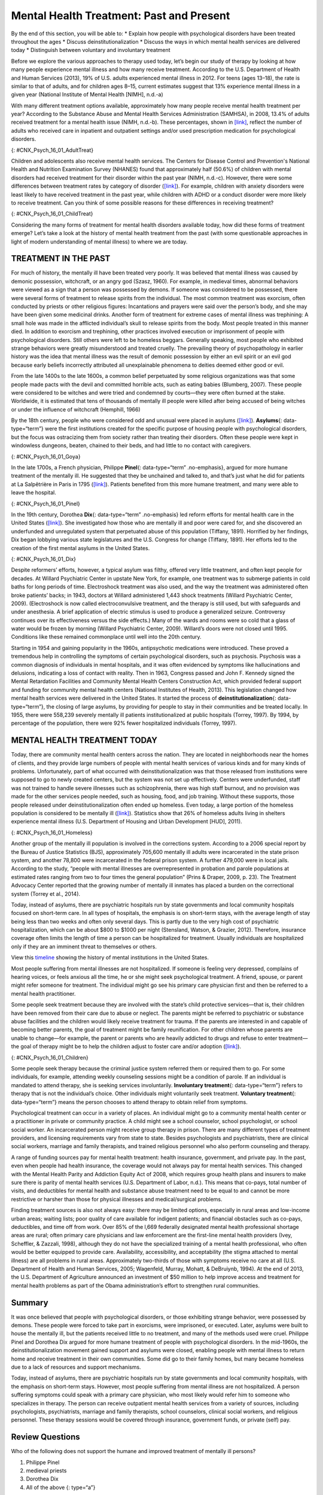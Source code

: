 =========================================
Mental Health Treatment: Past and Present
=========================================

.. container::

   By the end of this section, you will be able to: \* Explain how
   people with psychological disorders have been treated throughout the
   ages \* Discuss deinstitutionalization \* Discuss the ways in which
   mental health services are delivered today \* Distinguish between
   voluntary and involuntary treatment

Before we explore the various approaches to therapy used today, let’s
begin our study of therapy by looking at how many people experience
mental illness and how many receive treatment. According to the U.S.
Department of Health and Human Services (2013), 19% of U.S. adults
experienced mental illness in 2012. For teens (ages 13–18), the rate is
similar to that of adults, and for children ages 8–15, current estimates
suggest that 13% experience mental illness in a given year (National
Institute of Mental Health [NIMH], n.d.-a)

With many different treatment options available, approximately how many
people receive mental health treatment per year? According to the
Substance Abuse and Mental Health Services Administration (SAMHSA), in
2008, 13.4% of adults received treatment for a mental health issue
(NIMH, n.d.-b). These percentages, shown in
`[link] <#CNX_Psych_16_01_AdultTreat>`__, reflect the number of adults
who received care in inpatient and outpatient settings and/or used
prescription medication for psychological disorders.

|A bar graph is titled “U.S. Adult Mental Health Treatment, 2004–2008.”
Below this title the source is given: “National Institute of Mental
Health, n.d.-b” The x axis is labeled “Year,” and the y axis is labeled
“Percent of adults.” In the years 2004, 2005 and 2006, the percentage of
adults who received treatment hovered at 13 percent or just below. For
the years 2007 and 2008, the percentage rose slightly closer to 14
percent.|\ {: #CNX_Psych_16_01_AdultTreat}

Children and adolescents also receive mental health services. The
Centers for Disease Control and Prevention's National Health and
Nutrition Examination Survey (NHANES) found that approximately half
(50.6%) of children with mental disorders had received treatment for
their disorder within the past year (NIMH, n.d.-c). However, there were
some differences between treatment rates by category of disorder
(`[link] <#CNX_Psych_16_01_ChildTreat>`__). For example, children with
anxiety disorders were least likely to have received treatment in the
past year, while children with ADHD or a conduct disorder were more
likely to receive treatment. Can you think of some possible reasons for
these differences in receiving treatment?

|A bar graph is titled “U.S. Child Mental Health Treatment (Ages 8–15).”
Below this title the source is given: “National Institute of Mental
Health, n.d.-c” The x axis is labeled “Type of disorder,” and the y axis
is labeled “Percent with disorder.” For children diagnosed with “Anxiety
disorders,” around 32 percent receive treatment. For “Mood disorder,”
around 42 percent receive treatment. For “Conduct disorder,” around 46
percent receive treatment. For “ADHD,” around 48 percent receive
treatment. For “Any disorder,” around 50 percent receive treatment.|\ {:
#CNX_Psych_16_01_ChildTreat}

Considering the many forms of treatment for mental health disorders
available today, how did these forms of treatment emerge? Let’s take a
look at the history of mental health treatment from the past (with some
questionable approaches in light of modern understanding of mental
illness) to where we are today.

TREATMENT IN THE PAST
=====================

For much of history, the mentally ill have been treated very poorly. It
was believed that mental illness was caused by demonic possession,
witchcraft, or an angry god (Szasz, 1960). For example, in medieval
times, abnormal behaviors were viewed as a sign that a person was
possessed by demons. If someone was considered to be possessed, there
were several forms of treatment to release spirits from the individual.
The most common treatment was exorcism, often conducted by priests or
other religious figures: Incantations and prayers were said over the
person’s body, and she may have been given some medicinal drinks.
Another form of treatment for extreme cases of mental illness was
trephining: A small hole was made in the afflicted individual’s skull to
release spirits from the body. Most people treated in this manner died.
In addition to exorcism and trephining, other practices involved
execution or imprisonment of people with psychological disorders. Still
others were left to be homeless beggars. Generally speaking, most people
who exhibited strange behaviors were greatly misunderstood and treated
cruelly. The prevailing theory of psychopathology in earlier history was
the idea that mental illness was the result of demonic possession by
either an evil spirit or an evil god because early beliefs incorrectly
attributed all unexplainable phenomena to deities deemed either good or
evil.

From the late 1400s to the late 1600s, a common belief perpetuated by
some religious organizations was that some people made pacts with the
devil and committed horrible acts, such as eating babies (Blumberg,
2007). These people were considered to be witches and were tried and
condemned by courts—they were often burned at the stake. Worldwide, it
is estimated that tens of thousands of mentally ill people were killed
after being accused of being witches or under the influence of
witchcraft (Hemphill, 1966)

By the 18th century, people who were considered odd and unusual were
placed in asylums (`[link] <#CNX_Psych_16_01_Goya>`__). **Asylums**\ {:
data-type=“term”} were the first institutions created for the specific
purpose of housing people with psychological disorders, but the focus
was ostracizing them from society rather than treating their disorders.
Often these people were kept in windowless dungeons, beaten, chained to
their beds, and had little to no contact with caregivers.

|A painting depicts the inside of a mental asylum in the early
1800s.|\ {: #CNX_Psych_16_01_Goya}

In the late 1700s, a French physician, Philippe **Pinel**\ {:
data-type=“term” .no-emphasis}, argued for more humane treatment of the
mentally ill. He suggested that they be unchained and talked to, and
that’s just what he did for patients at La Salpêtrière in Paris in 1795
(`[link] <#CNX_Psych_16_01_Pinel>`__). Patients benefited from this more
humane treatment, and many were able to leave the hospital.

|A painting, set inside an asylum, depicts a person removing the chains
from a patient. There are several other people in the scene, but the
focus is on these two characters.|\ {: #CNX_Psych_16_01_Pinel}

In the 19th century, Dorothea **Dix**\ {: data-type=“term” .no-emphasis}
led reform efforts for mental health care in the United States
(`[link] <#CNX_Psych_16_01_Dix>`__). She investigated how those who are
mentally ill and poor were cared for, and she discovered an underfunded
and unregulated system that perpetuated abuse of this population
(Tiffany, 1891). Horrified by her findings, Dix began lobbying various
state legislatures and the U.S. Congress for change (Tiffany, 1891). Her
efforts led to the creation of the first mental asylums in the United
States.

|A portrait of Dorothea Dix is shown.|\ {: #CNX_Psych_16_01_Dix}

Despite reformers’ efforts, however, a typical asylum was filthy,
offered very little treatment, and often kept people for decades. At
Willard Psychiatric Center in upstate New York, for example, one
treatment was to submerge patients in cold baths for long periods of
time. Electroshock treatment was also used, and the way the treatment
was administered often broke patients’ backs; in 1943, doctors at
Willard administered 1,443 shock treatments (Willard Psychiatric Center,
2009). (Electroshock is now called electroconvulsive treatment, and the
therapy is still used, but with safeguards and under anesthesia. A brief
application of electric stimulus is used to produce a generalized
seizure. Controversy continues over its effectiveness versus the side
effects.) Many of the wards and rooms were so cold that a glass of water
would be frozen by morning (Willard Psychiatric Center, 2009). Willard’s
doors were not closed until 1995. Conditions like these remained
commonplace until well into the 20th century.

Starting in 1954 and gaining popularity in the 1960s, antipsychotic
medications were introduced. These proved a tremendous help in
controlling the symptoms of certain psychological disorders, such as
psychosis. Psychosis was a common diagnosis of individuals in mental
hospitals, and it was often evidenced by symptoms like hallucinations
and delusions, indicating a loss of contact with reality. Then in 1963,
Congress passed and John F. Kennedy signed the Mental Retardation
Facilities and Community Mental Health Centers Construction Act, which
provided federal support and funding for community mental health centers
(National Institutes of Health, 2013). This legislation changed how
mental health services were delivered in the United States. It started
the process of **deinstitutionalization**\ {: data-type=“term”}, the
closing of large asylums, by providing for people to stay in their
communities and be treated locally. In 1955, there were 558,239 severely
mentally ill patients institutionalized at public hospitals (Torrey,
1997). By 1994, by percentage of the population, there were 92% fewer
hospitalized individuals (Torrey, 1997).

MENTAL HEALTH TREATMENT TODAY
=============================

Today, there are community mental health centers across the nation. They
are located in neighborhoods near the homes of clients, and they provide
large numbers of people with mental health services of various kinds and
for many kinds of problems. Unfortunately, part of what occurred with
deinstitutionalization was that those released from institutions were
supposed to go to newly created centers, but the system was not set up
effectively. Centers were underfunded, staff was not trained to handle
severe illnesses such as schizophrenia, there was high staff burnout,
and no provision was made for the other services people needed, such as
housing, food, and job training. Without these supports, those people
released under deinstitutionalization often ended up homeless. Even
today, a large portion of the homeless population is considered to be
mentally ill (`[link] <#CNX_Psych_16_01_Homeless>`__). Statistics show
that 26% of homeless adults living in shelters experience mental illness
(U.S. Department of Housing and Urban Development [HUD], 2011).

|Photograph A shows a person sitting on a bench slumped over. In the
background an American flag hangs vertically. Photograph B shows a
prison yard from afar. There are several people gathered around a
basketball court.|\ {: #CNX_Psych_16_01_Homeless}

Another group of the mentally ill population is involved in the
corrections system. According to a 2006 special report by the Bureau of
Justice Statistics (BJS), approximately 705,600 mentally ill adults were
incarcerated in the state prison system, and another 78,800 were
incarcerated in the federal prison system. A further 479,000 were in
local jails. According to the study, “people with mental illnesses are
overrepresented in probation and parole populations at estimated rates
ranging from two to four times the general population” (Prins & Draper,
2009, p. 23). The Treatment Advocacy Center reported that the growing
number of mentally ill inmates has placed a burden on the correctional
system (Torrey et al., 2014).

Today, instead of asylums, there are psychiatric hospitals run by state
governments and local community hospitals focused on short-term care. In
all types of hospitals, the emphasis is on short-term stays, with the
average length of stay being less than two weeks and often only several
days. This is partly due to the very high cost of psychiatric
hospitalization, which can be about $800 to $1000 per night (Stensland,
Watson, & Grazier, 2012). Therefore, insurance coverage often limits the
length of time a person can be hospitalized for treatment. Usually
individuals are hospitalized only if they are an imminent threat to
themselves or others.

.. container:: psychology link-to-learning

   View this `timeline <http://openstax.org/l/timeline>`__ showing the
   history of mental institutions in the United States.

Most people suffering from mental illnesses are not hospitalized. If
someone is feeling very depressed, complains of hearing voices, or feels
anxious all the time, he or she might seek psychological treatment. A
friend, spouse, or parent might refer someone for treatment. The
individual might go see his primary care physician first and then be
referred to a mental health practitioner.

Some people seek treatment because they are involved with the state’s
child protective services—that is, their children have been removed from
their care due to abuse or neglect. The parents might be referred to
psychiatric or substance abuse facilities and the children would likely
receive treatment for trauma. If the parents are interested in and
capable of becoming better parents, the goal of treatment might be
family reunification. For other children whose parents are unable to
change—for example, the parent or parents who are heavily addicted to
drugs and refuse to enter treatment—the goal of therapy might be to help
the children adjust to foster care and/or adoption
(`[link] <#CNX_Psych_16_01_Children>`__).

|An adult and a small child are depicted sitting on a rug next to a toy
house.|\ {: #CNX_Psych_16_01_Children}

Some people seek therapy because the criminal justice system referred
them or required them to go. For some individuals, for example,
attending weekly counseling sessions might be a condition of parole. If
an individual is mandated to attend therapy, she is seeking services
involuntarily. **Involuntary treatment**\ {: data-type=“term”} refers to
therapy that is not the individual’s choice. Other individuals might
voluntarily seek treatment. **Voluntary treatment**\ {:
data-type=“term”} means the person chooses to attend therapy to obtain
relief from symptoms.

Psychological treatment can occur in a variety of places. An individual
might go to a community mental health center or a practitioner in
private or community practice. A child might see a school counselor,
school psychologist, or school social worker. An incarcerated person
might receive group therapy in prison. There are many different types of
treatment providers, and licensing requirements vary from state to
state. Besides psychologists and psychiatrists, there are clinical
social workers, marriage and family therapists, and trained religious
personnel who also perform counseling and therapy.

A range of funding sources pay for mental health treatment: health
insurance, government, and private pay. In the past, even when people
had health insurance, the coverage would not always pay for mental
health services. This changed with the Mental Health Parity and
Addiction Equity Act of 2008, which requires group health plans and
insurers to make sure there is parity of mental health services (U.S.
Department of Labor, n.d.). This means that co-pays, total number of
visits, and deductibles for mental health and substance abuse treatment
need to be equal to and cannot be more restrictive or harsher than those
for physical illnesses and medical/surgical problems.

Finding treatment sources is also not always easy: there may be limited
options, especially in rural areas and low-income urban areas; waiting
lists; poor quality of care available for indigent patients; and
financial obstacles such as co-pays, deductibles, and time off from
work. Over 85% of the l,669 federally designated mental health
professional shortage areas are rural; often primary care physicians and
law enforcement are the first-line mental health providers (Ivey,
Scheffler, & Zazzali, 1998), although they do not have the specialized
training of a mental health professional, who often would be better
equipped to provide care. Availability, accessibility, and acceptability
(the stigma attached to mental illness) are all problems in rural areas.
Approximately two-thirds of those with symptoms receive no care at all
(U.S. Department of Health and Human Services, 2005; Wagenfeld, Murray,
Mohatt, & DeBruiynb, 1994). At the end of 2013, the U.S. Department of
Agriculture announced an investment of $50 million to help improve
access and treatment for mental health problems as part of the Obama
administration’s effort to strengthen rural communities.

Summary
=======

It was once believed that people with psychological disorders, or those
exhibiting strange behavior, were possessed by demons. These people were
forced to take part in exorcisms, were imprisoned, or executed. Later,
asylums were built to house the mentally ill, but the patients received
little to no treatment, and many of the methods used were cruel.
Philippe Pinel and Dorothea Dix argued for more humane treatment of
people with psychological disorders. In the mid-1960s, the
deinstitutionalization movement gained support and asylums were closed,
enabling people with mental illness to return home and receive treatment
in their own communities. Some did go to their family homes, but many
became homeless due to a lack of resources and support mechanisms.

Today, instead of asylums, there are psychiatric hospitals run by state
governments and local community hospitals, with the emphasis on
short-term stays. However, most people suffering from mental illness are
not hospitalized. A person suffering symptoms could speak with a primary
care physician, who most likely would refer him to someone who
specializes in therapy. The person can receive outpatient mental health
services from a variety of sources, including psychologists,
psychiatrists, marriage and family therapists, school counselors,
clinical social workers, and religious personnel. These therapy sessions
would be covered through insurance, government funds, or private (self)
pay.

Review Questions
================

.. container::

   .. container::

      Who of the following does not support the humane and improved
      treatment of mentally ill persons?

      1. Philippe Pinel
      2. medieval priests
      3. Dorothea Dix
      4. All of the above {: type=“a”}

   .. container::

      B

.. container::

   .. container::

      The process of closing large asylums and providing for people to
      stay in the community to be treated locally is known as \________.

      1. deinstitutionalization
      2. exorcism
      3. deactivation
      4. decentralization {: type=“a”}

   .. container::

      A

.. container::

   .. container::

      Joey was convicted of domestic violence. As part of his sentence,
      the judge has ordered that he attend therapy for anger management.
      This is considered \_______\_ treatment.

      1. involuntary
      2. voluntary
      3. forced
      4. mandatory {: type=“a”}

   .. container::

      A

.. container::

   .. container::

      Today, most people with psychological problems are not
      hospitalized. Typically they are only hospitalized if they
      \________.

      1. have schizophrenia
      2. have insurance
      3. are an imminent threat to themselves or others
      4. require therapy {: type=“a”}

   .. container::

      C

Critical Thinking Questions
===========================

.. container::

   .. container::

      People with psychological disorders have been treated poorly
      throughout history. Describe some efforts to improve treatment,
      include explanations for the success or lack thereof.

   .. container::

      Beginning in the Middle Ages and up until the mid-20th century,
      the mentally ill were misunderstood and treated cruelly. In the
      1700s, Philippe Pinel advocated for patients to be unchained, and
      he was able to affect this in a Paris hospital. In the 1800s,
      Dorothea Dix urged the government to provide better funded and
      regulated care, which led to the creation of asylums, but
      treatment generally remained quite poor. Federally mandated
      deinstitutionalization in the 1960s began the elimination of
      asylums, but it was often inadequate in providing the
      infrastructure for replacement treatment.

.. container::

   .. container::

      Usually someone is hospitalized only if they are an imminent
      threat to themselves or others. Describe a situation that might
      meet these criteria.

   .. container::

      Frank is severely depressed. He lost his job one year ago and has
      not been able to find another one. A few months after losing his
      job, his home was foreclosed and his wife left him. Lately, he has
      been thinking that he would be better off dead. He’s begun giving
      his possessions away and has purchased a handgun. He plans to kill
      himself on what would have been his 20th wedding anniversary,
      which is coming up in a few weeks.

Personal Application Questions
==============================

.. container::

   .. container::

      Do you think there is a stigma associated with mentally ill
      persons today? Why or why not?

.. container::

   .. container::

      What are some places in your community that offer mental health
      services? Would you feel comfortable seeking assistance at one of
      these facilities? Why or why not?

.. container::

   .. rubric:: Glossary
      :name: glossary

   {: data-type=“glossary-title”}

   asylum
      institution created for the specific purpose of housing people
      with psychological disorders ^
   deinstitutionalization
      process of closing large asylums and integrating people back into
      the community where they can be treated locally ^
   involuntary treatment
      therapy that is mandated by the courts or other systems ^
   voluntary treatment
      therapy that a person chooses to attend in order to obtain relief
      from her symptoms

.. |A bar graph is titled “U.S. Adult Mental Health Treatment, 2004–2008.” Below this title the source is given: “National Institute of Mental Health, n.d.-b” The x axis is labeled “Year,” and the y axis is labeled “Percent of adults.” In the years 2004, 2005 and 2006, the percentage of adults who received treatment hovered at 13 percent or just below. For the years 2007 and 2008, the percentage rose slightly closer to 14 percent.| image:: ../resources/CNX_Psych_16_01_AdultTreat.jpg
.. |A bar graph is titled “U.S. Child Mental Health Treatment (Ages 8–15).” Below this title the source is given: “National Institute of Mental Health, n.d.-c” The x axis is labeled “Type of disorder,” and the y axis is labeled “Percent with disorder.” For children diagnosed with “Anxiety disorders,” around 32 percent receive treatment. For “Mood disorder,” around 42 percent receive treatment. For “Conduct disorder,” around 46 percent receive treatment. For “ADHD,” around 48 percent receive treatment. For “Any disorder,” around 50 percent receive treatment.| image:: ../resources/CNX_Psych_16_01_ChildTreat.jpg
.. |A painting depicts the inside of a mental asylum in the early 1800s.| image:: ../resources/CNX_Psych_16_01_Goya.jpg
.. |A painting, set inside an asylum, depicts a person removing the chains from a patient. There are several other people in the scene, but the focus is on these two characters.| image:: ../resources/CNX_Psych_16_01_Pinel.jpg
.. |A portrait of Dorothea Dix is shown.| image:: ../resources/CNX_Psych_16_01_Dix.jpg
.. |Photograph A shows a person sitting on a bench slumped over. In the background an American flag hangs vertically. Photograph B shows a prison yard from afar. There are several people gathered around a basketball court.| image:: ../resources/CNX_Psych_16_01_Homeless.jpg
.. |An adult and a small child are depicted sitting on a rug next to a toy house.| image:: ../resources/CNX_Psych_16_01_Children.jpg
